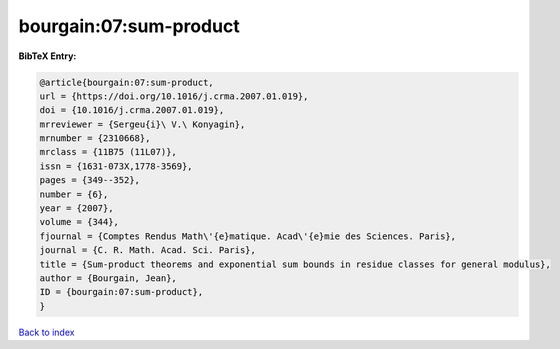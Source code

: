 bourgain:07:sum-product
=======================

.. :cite:t:`bourgain:07:sum-product`

.. bibliography:: ../../All.bib

**BibTeX Entry:**

.. code-block:: bibtex

   @article{bourgain:07:sum-product,
   url = {https://doi.org/10.1016/j.crma.2007.01.019},
   doi = {10.1016/j.crma.2007.01.019},
   mrreviewer = {Sergeu{i}\ V.\ Konyagin},
   mrnumber = {2310668},
   mrclass = {11B75 (11L07)},
   issn = {1631-073X,1778-3569},
   pages = {349--352},
   number = {6},
   year = {2007},
   volume = {344},
   fjournal = {Comptes Rendus Math\'{e}matique. Acad\'{e}mie des Sciences. Paris},
   journal = {C. R. Math. Acad. Sci. Paris},
   title = {Sum-product theorems and exponential sum bounds in residue classes for general modulus},
   author = {Bourgain, Jean},
   ID = {bourgain:07:sum-product},
   }

`Back to index <../index>`_
